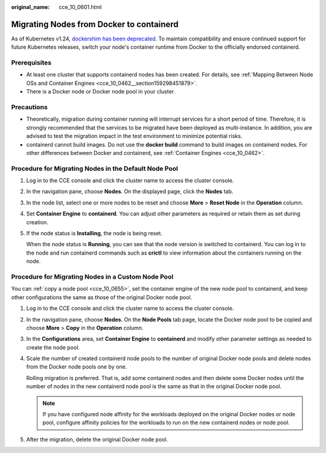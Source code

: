 :original_name: cce_10_0601.html

.. _cce_10_0601:

Migrating Nodes from Docker to containerd
=========================================

As of Kubernetes v1.24, `dockershim has been deprecated <https://kubernetes.io/docs/tasks/administer-cluster/migrating-from-dockershim/>`__. To maintain compatibility and ensure continued support for future Kubernetes releases, switch your node's container runtime from Docker to the officially endorsed containerd.

Prerequisites
-------------

-  At least one cluster that supports containerd nodes has been created. For details, see :ref:`Mapping Between Node OSs and Container Engines <cce_10_0462__section159298451879>`.
-  There is a Docker node or Docker node pool in your cluster.

Precautions
-----------

-  Theoretically, migration during container running will interrupt services for a short period of time. Therefore, it is strongly recommended that the services to be migrated have been deployed as multi-instance. In addition, you are advised to test the migration impact in the test environment to minimize potential risks.
-  containerd cannot build images. Do not use the **docker build** command to build images on containerd nodes. For other differences between Docker and containerd, see :ref:`Container Engines <cce_10_0462>`.

Procedure for Migrating Nodes in the Default Node Pool
------------------------------------------------------

#. Log in to the CCE console and click the cluster name to access the cluster console.

#. In the navigation pane, choose **Nodes**. On the displayed page, click the **Nodes** tab.

#. In the node list, select one or more nodes to be reset and choose **More** > **Reset Node** in the **Operation** column.

#. Set **Container Engine** to **containerd**. You can adjust other parameters as required or retain them as set during creation.

#. If the node status is **Installing**, the node is being reset.

   When the node status is **Running**, you can see that the node version is switched to containerd. You can log in to the node and run containerd commands such as **crictl** to view information about the containers running on the node.

Procedure for Migrating Nodes in a Custom Node Pool
---------------------------------------------------

You can :ref:`copy a node pool <cce_10_0655>`, set the container engine of the new node pool to containerd, and keep other configurations the same as those of the original Docker node pool.

#. Log in to the CCE console and click the cluster name to access the cluster console.

#. In the navigation pane, choose **Nodes**. On the **Node Pools** tab page, locate the Docker node pool to be copied and choose **More** > **Copy** in the **Operation** column.

#. In the **Configurations** area, set **Container Engine** to **containerd** and modify other parameter settings as needed to create the node pool.

#. Scale the number of created containerd node pools to the number of original Docker node pools and delete nodes from the Docker node pools one by one.

   Rolling migration is preferred. That is, add some containerd nodes and then delete some Docker nodes until the number of nodes in the new containerd node pool is the same as that in the original Docker node pool.

   .. note::

      If you have configured node affinity for the workloads deployed on the original Docker nodes or node pool, configure affinity policies for the workloads to run on the new containerd nodes or node pool.

#. After the migration, delete the original Docker node pool.

